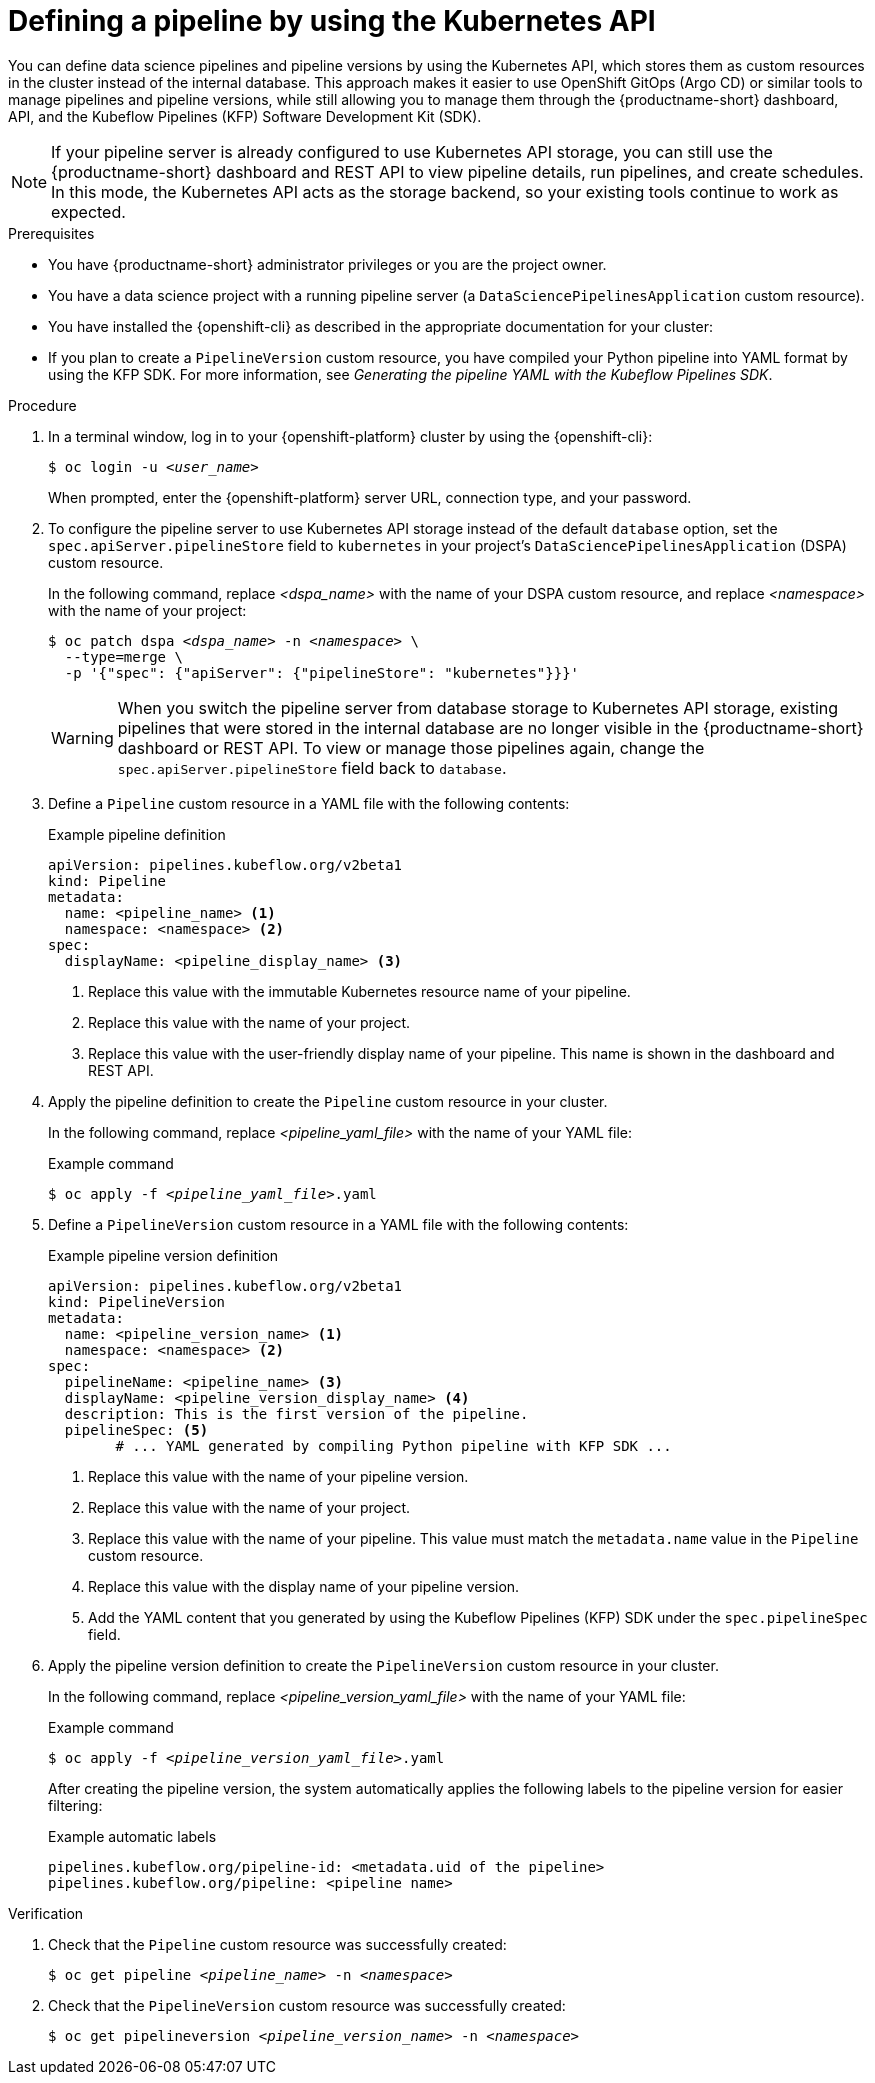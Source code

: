 :_module-type: PROCEDURE

[id="defining-a-pipeline-by-using-the-kubernetes-api_{context}"]
= Defining a pipeline by using the Kubernetes API

[role='_abstract']

You can define data science pipelines and pipeline versions by using the Kubernetes API, which stores them as custom resources in the cluster instead of the internal database. This approach makes it easier to use OpenShift GitOps (Argo CD) or similar tools to manage pipelines and pipeline versions, while still allowing you to manage them through the {productname-short} dashboard, API, and the Kubeflow Pipelines (KFP) Software Development Kit (SDK).

[NOTE]
====
If your pipeline server is already configured to use Kubernetes API storage, you can still use the {productname-short} dashboard and REST API to view pipeline details, run pipelines, and create schedules. In this mode, the Kubernetes API acts as the storage backend, so your existing tools continue to work as expected.
====

.Prerequisites
* You have {productname-short} administrator privileges or you are the project owner.
* You have a data science project with a running pipeline server (a `DataSciencePipelinesApplication` custom resource).
* You have installed the {openshift-cli} as described in the appropriate documentation for your cluster:
ifdef::upstream,self-managed[]
** link:https://docs.redhat.com/en/documentation/openshift_container_platform/{ocp-latest-version}/html/cli_tools/openshift-cli-oc#installing-openshift-cli[Installing the OpenShift CLI^] for OpenShift Container Platform  
** link:https://docs.redhat.com/en/documentation/red_hat_openshift_service_on_aws/{rosa-latest-version}/html/cli_tools/openshift-cli-oc#installing-openshift-cli[Installing the OpenShift CLI^] for {rosa-productname}
endif::[]
ifdef::cloud-service[]
** link:https://docs.redhat.com/en/documentation/openshift_dedicated/{osd-latest-version}/html/cli_tools/openshift-cli-oc#installing-openshift-cli[Installing the OpenShift CLI^] for OpenShift Dedicated  
** link:https://docs.redhat.com/en/documentation/red_hat_openshift_service_on_aws_classic_architecture/{rosa-classic-latest-version}/html/cli_tools/openshift-cli-oc#installing-openshift-cli[Installing the OpenShift CLI^] for {rosa-classic-productname}
endif::[]
* If you plan to create a `PipelineVersion` custom resource, you have compiled your Python pipeline into YAML format by using the KFP SDK. For more information, see _Generating the pipeline YAML with the Kubeflow Pipelines SDK_.

.Procedure

. In a terminal window, log in to your {openshift-platform} cluster by using the {openshift-cli}:
+
[source,subs="+quotes"]
----
$ oc login -u __<user_name>__
----
+
When prompted, enter the {openshift-platform} server URL, connection type, and your password.

. To configure the pipeline server to use Kubernetes API storage instead of the default `database` option, set the `spec.apiServer.pipelineStore` field to `kubernetes` in your project's `DataSciencePipelinesApplication` (DSPA) custom resource.
+
In the following command, replace __<dspa_name>__ with the name of your DSPA custom resource, and replace __<namespace>__ with the name of your project:
+
[source,subs="+quotes"]
----
$ oc patch dspa __<dspa_name>__ -n __<namespace>__ \
  --type=merge \
  -p '{"spec": {"apiServer": {"pipelineStore": "kubernetes"}}}'
----
+
[WARNING]
====
When you switch the pipeline server from database storage to Kubernetes API storage, existing pipelines that were stored in the internal database are no longer visible in the {productname-short} dashboard or REST API. To view or manage those pipelines again, change the `spec.apiServer.pipelineStore` field back to `database`.
====

. Define a `Pipeline` custom resource in a YAML file with the following contents:
+
.Example pipeline definition
[source,yaml]
----
apiVersion: pipelines.kubeflow.org/v2beta1
kind: Pipeline
metadata:
  name: <pipeline_name> <1>
  namespace: <namespace> <2>
spec:
  displayName: <pipeline_display_name> <3>
----
<1> Replace this value with the immutable Kubernetes resource name of your pipeline.
<2> Replace this value with the name of your project.
<3> Replace this value with the user-friendly display name of your pipeline. This name is shown in the dashboard and REST API.

. Apply the pipeline definition to create the `Pipeline` custom resource in your cluster.
+
In the following command, replace __<pipeline_yaml_file>__ with the name of your YAML file:
+
.Example command
[source,subs="+quotes"]
----
$ oc apply -f __<pipeline_yaml_file>__.yaml
----

. Define a `PipelineVersion` custom resource in a YAML file with the following contents:
+
.Example pipeline version definition
[source,yaml]
----
apiVersion: pipelines.kubeflow.org/v2beta1
kind: PipelineVersion
metadata:
  name: <pipeline_version_name> <1>
  namespace: <namespace> <2>
spec:
  pipelineName: <pipeline_name> <3>
  displayName: <pipeline_version_display_name> <4>
  description: This is the first version of the pipeline.
  pipelineSpec: <5>
        # ... YAML generated by compiling Python pipeline with KFP SDK ...
----
<1> Replace this value with the name of your pipeline version.
<2> Replace this value with the name of your project.
<3> Replace this value with the name of your pipeline. This value must match the `metadata.name` value in the `Pipeline` custom resource.
<4> Replace this value with the display name of your pipeline version.
<5> Add the YAML content that you generated by using the Kubeflow Pipelines (KFP) SDK under the `spec.pipelineSpec` field.

. Apply the pipeline version definition to create the `PipelineVersion` custom resource in your cluster.
+
In the following command, replace __<pipeline_version_yaml_file>__ with the name of your YAML file:
+
.Example command
[source,subs="+quotes"]
----
$ oc apply -f __<pipeline_version_yaml_file>__.yaml
----
+
After creating the pipeline version, the system automatically applies the following labels to the pipeline version for easier filtering: 
+
.Example automatic labels
[source,yaml]
----
pipelines.kubeflow.org/pipeline-id: <metadata.uid of the pipeline>
pipelines.kubeflow.org/pipeline: <pipeline name>
----

.Verification
. Check that the `Pipeline` custom resource was successfully created:
+
[source,subs="+quotes"]
----
$ oc get pipeline __<pipeline_name>__ -n __<namespace>__
----

. Check that the `PipelineVersion` custom resource was successfully created:
+
[source,subs="+quotes"]
----
$ oc get pipelineversion __<pipeline_version_name>__ -n __<namespace>__
----